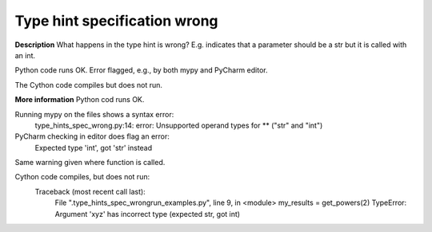 Type hint specification wrong
=============================

**Description**
What happens in the type hint is wrong? E.g. indicates that a parameter should
be a str but it is called with an int.

Python code runs OK. Error flagged, e.g., by both mypy and PyCharm editor.

The Cython code compiles but does not run.

**More information**
Python cod runs OK.

Running mypy on the files shows a syntax error:
    type_hints_spec_wrong.py:14: error: Unsupported operand types for ** ("str" and "int")

PyCharm checking in editor does flag an error:
    Expected type 'int', got 'str' instead
Same warning given where function is called.

Cython code compiles, but does not run:
    Traceback (most recent call last):
        File ".\type_hints_spec_wrong\run_examples.py", line 9, in <module>
        my_results = get_powers(2)
        TypeError: Argument 'xyz' has incorrect type (expected str, got int)
